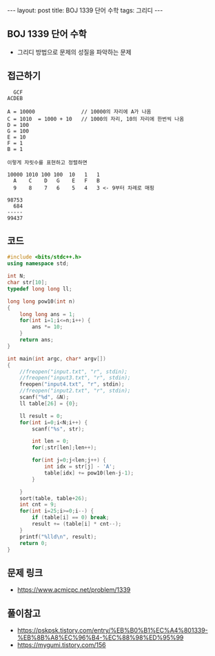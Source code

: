 #+HTML: ---
#+HTML: layout: post
#+HTML: title: BOJ 1339 단어 수학
#+HTML: tags: 그리디
#+HTML: ---
#+OPTIONS: ^:nil

** BOJ 1339 단어 수학
- 그리디 방법으로 문제의 성질을 파악하는 문제

** 접근하기
#+BEGIN_EXAMPLE
  GCF
ACDEB

A = 10000               // 10000의 자리에 A가 나옴
C = 1010  = 1000 + 10   // 1000의 자리, 10의 자리에 한번씩 나옴
D = 100
G = 100
E = 10
F = 1
B = 1

이렇게 자릿수를 표현하고 정렬하면

10000 1010 100 100  10   1   1
  A    C    D   G    E   F   B
  9    8    7   6    5   4   3 <- 9부터 차례로 매핑

98753
  684
-----
99437
#+END_EXAMPLE


** 코드
#+BEGIN_SRC cpp
#include <bits/stdc++.h>
using namespace std;

int N;
char str[10];
typedef long long ll;

long long pow10(int n)
{
    long long ans = 1; 
    for(int i=1;i<=n;i++) {
        ans *= 10;
    }
    return ans;
}

int main(int argc, char* argv[])
{
    //freopen("input.txt", "r", stdin);
    //freopen("input3.txt", "r", stdin);
    freopen("input4.txt", "r", stdin);
    //freopen("input2.txt", "r", stdin);
    scanf("%d", &N);
    ll table[26] = {0};

    ll result = 0;
    for(int i=0;i<N;i++) {
        scanf("%s", str);

        int len = 0;
        for(;str[len];len++);

        for(int j=0;j<len;j++) {
            int idx = str[j] - 'A';
            table[idx] += pow10(len-j-1);
        }

    }
    sort(table, table+26);
    int cnt = 9;
    for(int i=25;i>=0;i--) {
        if (table[i] == 0) break;
        result += (table[i] * cnt--);
    }
    printf("%lld\n", result);
    return 0;
}
#+END_SRC

** 문제 링크
- https://www.acmicpc.net/problem/1339

** 풀이참고
- https://pskpsk.tistory.com/entry/%EB%B0%B1%EC%A4%801339-%EB%8B%A8%EC%96%B4-%EC%88%98%ED%95%99
- https://mygumi.tistory.com/156

